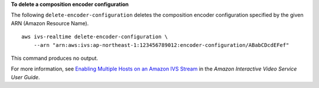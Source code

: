 **To delete a composition encoder configuration**

The following ``delete-encoder-configuration`` deletes the composition encoder configuration specified by the given ARN (Amazon Resource Name). ::

    aws ivs-realtime delete-encoder-configuration \
        --arn "arn:aws:ivs:ap-northeast-1:123456789012:encoder-configuration/ABabCDcdEFef"

This command produces no output.

For more information, see `Enabling Multiple Hosts on an Amazon IVS Stream <https://docs.aws.amazon.com/ivs/latest/LowLatencyUserGuide/multiple-hosts.html>`__ in the *Amazon Interactive Video Service User Guide*.